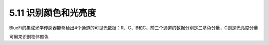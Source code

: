 ====================
5.11 识别颜色和光亮度
====================

BlueFi的集成光学传感器能够给出4个通道的可见光数据：R、G、B和C，前三个通道的数据分别是三基色分量，C则是光亮度分量

可用来识别物体颜色